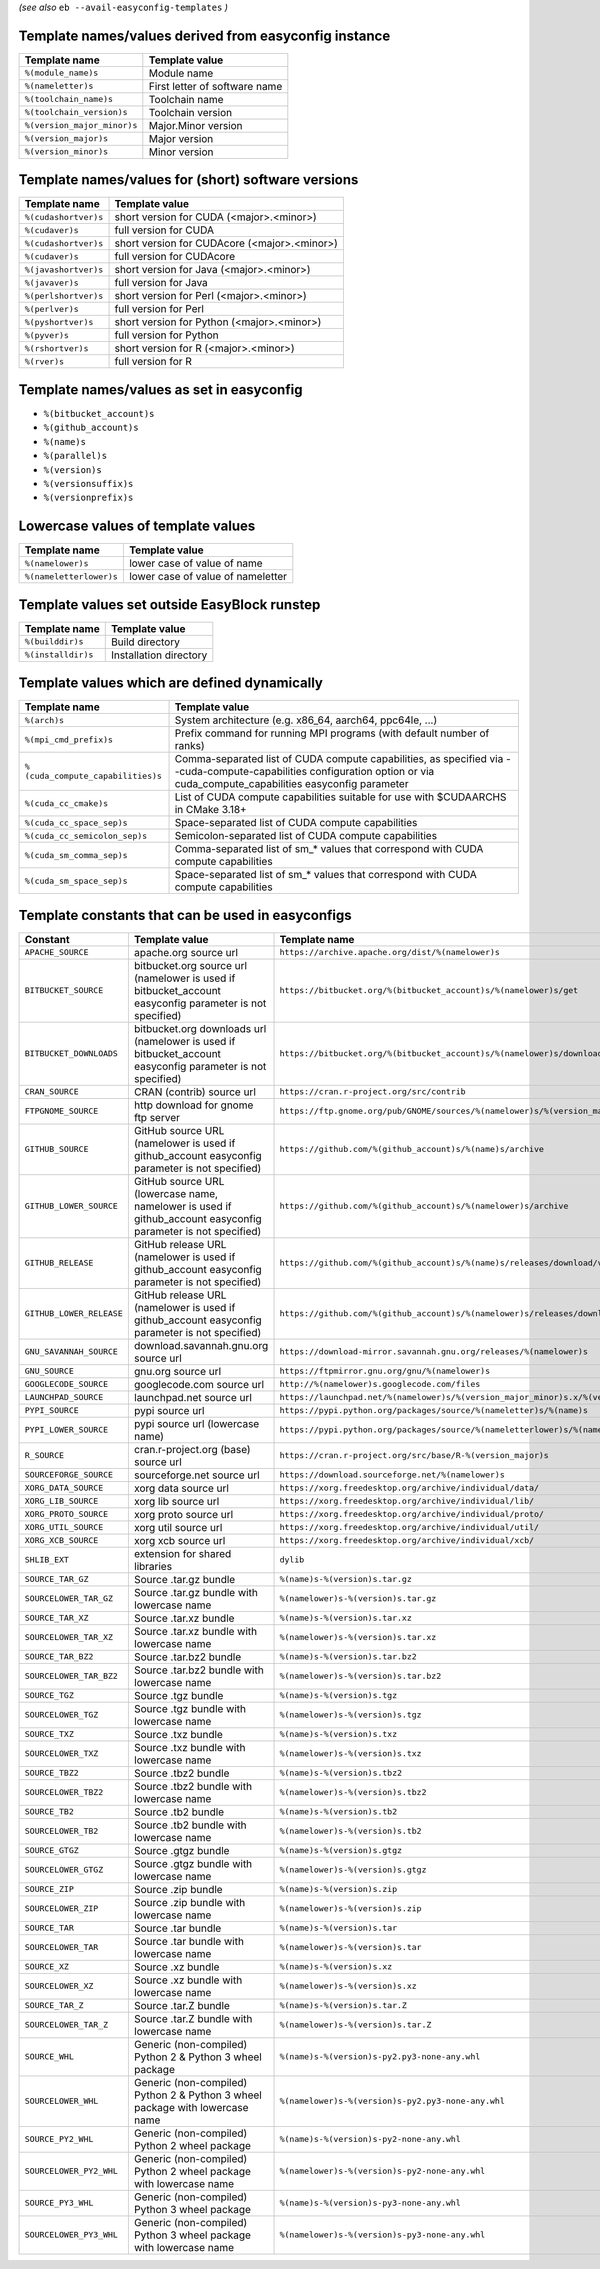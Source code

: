 .. _avail_easyconfig_templates:

*(see also* ``eb --avail-easyconfig-templates`` *)*

Template names/values derived from easyconfig instance
------------------------------------------------------

===========================    =============================
Template name                  Template value               
===========================    =============================
``%(module_name)s``            Module name                  
``%(nameletter)s``             First letter of software name
``%(toolchain_name)s``         Toolchain name               
``%(toolchain_version)s``      Toolchain version            
``%(version_major_minor)s``    Major.Minor version          
``%(version_major)s``          Major version                
``%(version_minor)s``          Minor version                
===========================    =============================


Template names/values for (short) software versions
---------------------------------------------------

====================    ============================================
Template name           Template value                              
====================    ============================================
``%(cudashortver)s``    short version for CUDA (<major>.<minor>)    
``%(cudaver)s``         full version for CUDA                       
``%(cudashortver)s``    short version for CUDAcore (<major>.<minor>)
``%(cudaver)s``         full version for CUDAcore                   
``%(javashortver)s``    short version for Java (<major>.<minor>)    
``%(javaver)s``         full version for Java                       
``%(perlshortver)s``    short version for Perl (<major>.<minor>)    
``%(perlver)s``         full version for Perl                       
``%(pyshortver)s``      short version for Python (<major>.<minor>)  
``%(pyver)s``           full version for Python                     
``%(rshortver)s``       short version for R (<major>.<minor>)       
``%(rver)s``            full version for R                          
====================    ============================================


Template names/values as set in easyconfig
------------------------------------------

* ``%(bitbucket_account)s``
* ``%(github_account)s``
* ``%(name)s``
* ``%(parallel)s``
* ``%(version)s``
* ``%(versionsuffix)s``
* ``%(versionprefix)s``

Lowercase values of template values
-----------------------------------

=======================    =================================
Template name              Template value                   
=======================    =================================
``%(namelower)s``          lower case of value of name      
``%(nameletterlower)s``    lower case of value of nameletter
=======================    =================================

Template values set outside EasyBlock runstep
---------------------------------------------

==================    ======================
Template name         Template value        
==================    ======================
``%(builddir)s``      Build directory       
``%(installdir)s``    Installation directory
==================    ======================

Template values which are defined dynamically
---------------------------------------------

=================================    ==========================================================================================================================================================================
Template name                        Template value                                                                                                                                                            
=================================    ==========================================================================================================================================================================
``%(arch)s``                         System architecture (e.g. x86_64, aarch64, ppc64le, ...)                                                                                                                  
``%(mpi_cmd_prefix)s``               Prefix command for running MPI programs (with default number of ranks)                                                                                                    
``%(cuda_compute_capabilities)s``    Comma-separated list of CUDA compute capabilities, as specified via --cuda-compute-capabilities configuration option or via cuda_compute_capabilities easyconfig parameter
``%(cuda_cc_cmake)s``                List of CUDA compute capabilities suitable for use with $CUDAARCHS in CMake 3.18+                                                                                         
``%(cuda_cc_space_sep)s``            Space-separated list of CUDA compute capabilities                                                                                                                         
``%(cuda_cc_semicolon_sep)s``        Semicolon-separated list of CUDA compute capabilities                                                                                                                     
``%(cuda_sm_comma_sep)s``            Comma-separated list of sm_* values that correspond with CUDA compute capabilities                                                                                        
``%(cuda_sm_space_sep)s``            Space-separated list of sm_* values that correspond with CUDA compute capabilities                                                                                        
=================================    ==========================================================================================================================================================================

Template constants that can be used in easyconfigs
--------------------------------------------------

========================    =============================================================================================================    ========================================================================================
Constant                    Template value                                                                                                   Template name                                                                           
========================    =============================================================================================================    ========================================================================================
``APACHE_SOURCE``           apache.org source url                                                                                            ``https://archive.apache.org/dist/%(namelower)s``                                       
``BITBUCKET_SOURCE``        bitbucket.org source url (namelower is used if bitbucket_account easyconfig parameter is not specified)          ``https://bitbucket.org/%(bitbucket_account)s/%(namelower)s/get``                       
``BITBUCKET_DOWNLOADS``     bitbucket.org downloads url (namelower is used if bitbucket_account easyconfig parameter is not specified)       ``https://bitbucket.org/%(bitbucket_account)s/%(namelower)s/downloads``                 
``CRAN_SOURCE``             CRAN (contrib) source url                                                                                        ``https://cran.r-project.org/src/contrib``                                              
``FTPGNOME_SOURCE``         http download for gnome ftp server                                                                               ``https://ftp.gnome.org/pub/GNOME/sources/%(namelower)s/%(version_major_minor)s``       
``GITHUB_SOURCE``           GitHub source URL (namelower is used if github_account easyconfig parameter is not specified)                    ``https://github.com/%(github_account)s/%(name)s/archive``                              
``GITHUB_LOWER_SOURCE``     GitHub source URL (lowercase name, namelower is used if github_account easyconfig parameter is not specified)    ``https://github.com/%(github_account)s/%(namelower)s/archive``                         
``GITHUB_RELEASE``          GitHub release URL (namelower is used if github_account easyconfig parameter is not specified)                   ``https://github.com/%(github_account)s/%(name)s/releases/download/v%(version)s``       
``GITHUB_LOWER_RELEASE``    GitHub release URL (namelower is used if github_account easyconfig parameter is not specified)                   ``https://github.com/%(github_account)s/%(namelower)s/releases/download/v%(version)s``  
``GNU_SAVANNAH_SOURCE``     download.savannah.gnu.org source url                                                                             ``https://download-mirror.savannah.gnu.org/releases/%(namelower)s``                     
``GNU_SOURCE``              gnu.org source url                                                                                               ``https://ftpmirror.gnu.org/gnu/%(namelower)s``                                         
``GOOGLECODE_SOURCE``       googlecode.com source url                                                                                        ``http://%(namelower)s.googlecode.com/files``                                           
``LAUNCHPAD_SOURCE``        launchpad.net source url                                                                                         ``https://launchpad.net/%(namelower)s/%(version_major_minor)s.x/%(version)s/+download/``
``PYPI_SOURCE``             pypi source url                                                                                                  ``https://pypi.python.org/packages/source/%(nameletter)s/%(name)s``                     
``PYPI_LOWER_SOURCE``       pypi source url (lowercase name)                                                                                 ``https://pypi.python.org/packages/source/%(nameletterlower)s/%(namelower)s``           
``R_SOURCE``                cran.r-project.org (base) source url                                                                             ``https://cran.r-project.org/src/base/R-%(version_major)s``                             
``SOURCEFORGE_SOURCE``      sourceforge.net source url                                                                                       ``https://download.sourceforge.net/%(namelower)s``                                      
``XORG_DATA_SOURCE``        xorg data source url                                                                                             ``https://xorg.freedesktop.org/archive/individual/data/``                               
``XORG_LIB_SOURCE``         xorg lib source url                                                                                              ``https://xorg.freedesktop.org/archive/individual/lib/``                                
``XORG_PROTO_SOURCE``       xorg proto source url                                                                                            ``https://xorg.freedesktop.org/archive/individual/proto/``                              
``XORG_UTIL_SOURCE``        xorg util source url                                                                                             ``https://xorg.freedesktop.org/archive/individual/util/``                               
``XORG_XCB_SOURCE``         xorg xcb source url                                                                                              ``https://xorg.freedesktop.org/archive/individual/xcb/``                                
``SHLIB_EXT``               extension for shared libraries                                                                                   ``dylib``                                                                               
``SOURCE_TAR_GZ``           Source .tar.gz bundle                                                                                            ``%(name)s-%(version)s.tar.gz``                                                         
``SOURCELOWER_TAR_GZ``      Source .tar.gz bundle with lowercase name                                                                        ``%(namelower)s-%(version)s.tar.gz``                                                    
``SOURCE_TAR_XZ``           Source .tar.xz bundle                                                                                            ``%(name)s-%(version)s.tar.xz``                                                         
``SOURCELOWER_TAR_XZ``      Source .tar.xz bundle with lowercase name                                                                        ``%(namelower)s-%(version)s.tar.xz``                                                    
``SOURCE_TAR_BZ2``          Source .tar.bz2 bundle                                                                                           ``%(name)s-%(version)s.tar.bz2``                                                        
``SOURCELOWER_TAR_BZ2``     Source .tar.bz2 bundle with lowercase name                                                                       ``%(namelower)s-%(version)s.tar.bz2``                                                   
``SOURCE_TGZ``              Source .tgz bundle                                                                                               ``%(name)s-%(version)s.tgz``                                                            
``SOURCELOWER_TGZ``         Source .tgz bundle with lowercase name                                                                           ``%(namelower)s-%(version)s.tgz``                                                       
``SOURCE_TXZ``              Source .txz bundle                                                                                               ``%(name)s-%(version)s.txz``                                                            
``SOURCELOWER_TXZ``         Source .txz bundle with lowercase name                                                                           ``%(namelower)s-%(version)s.txz``                                                       
``SOURCE_TBZ2``             Source .tbz2 bundle                                                                                              ``%(name)s-%(version)s.tbz2``                                                           
``SOURCELOWER_TBZ2``        Source .tbz2 bundle with lowercase name                                                                          ``%(namelower)s-%(version)s.tbz2``                                                      
``SOURCE_TB2``              Source .tb2 bundle                                                                                               ``%(name)s-%(version)s.tb2``                                                            
``SOURCELOWER_TB2``         Source .tb2 bundle with lowercase name                                                                           ``%(namelower)s-%(version)s.tb2``                                                       
``SOURCE_GTGZ``             Source .gtgz bundle                                                                                              ``%(name)s-%(version)s.gtgz``                                                           
``SOURCELOWER_GTGZ``        Source .gtgz bundle with lowercase name                                                                          ``%(namelower)s-%(version)s.gtgz``                                                      
``SOURCE_ZIP``              Source .zip bundle                                                                                               ``%(name)s-%(version)s.zip``                                                            
``SOURCELOWER_ZIP``         Source .zip bundle with lowercase name                                                                           ``%(namelower)s-%(version)s.zip``                                                       
``SOURCE_TAR``              Source .tar bundle                                                                                               ``%(name)s-%(version)s.tar``                                                            
``SOURCELOWER_TAR``         Source .tar bundle with lowercase name                                                                           ``%(namelower)s-%(version)s.tar``                                                       
``SOURCE_XZ``               Source .xz bundle                                                                                                ``%(name)s-%(version)s.xz``                                                             
``SOURCELOWER_XZ``          Source .xz bundle with lowercase name                                                                            ``%(namelower)s-%(version)s.xz``                                                        
``SOURCE_TAR_Z``            Source .tar.Z bundle                                                                                             ``%(name)s-%(version)s.tar.Z``                                                          
``SOURCELOWER_TAR_Z``       Source .tar.Z bundle with lowercase name                                                                         ``%(namelower)s-%(version)s.tar.Z``                                                     
``SOURCE_WHL``              Generic (non-compiled) Python 2 & Python 3 wheel package                                                         ``%(name)s-%(version)s-py2.py3-none-any.whl``                                           
``SOURCELOWER_WHL``         Generic (non-compiled) Python 2 & Python 3 wheel package with lowercase name                                     ``%(namelower)s-%(version)s-py2.py3-none-any.whl``                                      
``SOURCE_PY2_WHL``          Generic (non-compiled) Python 2 wheel package                                                                    ``%(name)s-%(version)s-py2-none-any.whl``                                               
``SOURCELOWER_PY2_WHL``     Generic (non-compiled) Python 2 wheel package with lowercase name                                                ``%(namelower)s-%(version)s-py2-none-any.whl``                                          
``SOURCE_PY3_WHL``          Generic (non-compiled) Python 3 wheel package                                                                    ``%(name)s-%(version)s-py3-none-any.whl``                                               
``SOURCELOWER_PY3_WHL``     Generic (non-compiled) Python 3 wheel package with lowercase name                                                ``%(namelower)s-%(version)s-py3-none-any.whl``                                          
========================    =============================================================================================================    ========================================================================================

